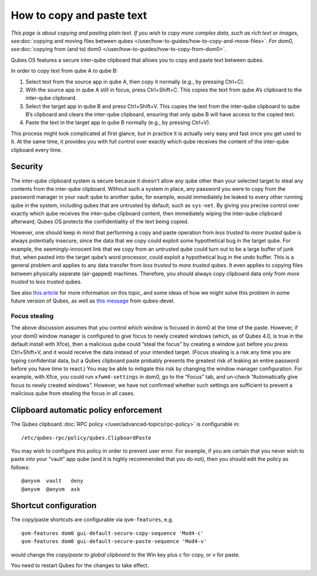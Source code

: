 ==========================
How to copy and paste text
==========================

*This page is about copying and pasting plain text. If you wish to copy
more complex data, such as rich text or images, see*\ :doc:`copying and moving files between qubes </user/how-to-guides/how-to-copy-and-move-files>`\ *. For
dom0, see*\ :doc:`copying from (and to) dom0 </user/how-to-guides/how-to-copy-from-dom0>`\ *.*

Qubes OS features a secure inter-qube clipboard that allows you to copy
and paste text between qubes.

In order to copy text from qube A to qube B:

1. Select text from the source app in qube A, then copy it normally
   (e.g., by pressing Ctrl+C).

2. With the source app in qube A still in focus, press Ctrl+Shift+C.
   This copies the text from qube A’s clipboard to the inter-qube
   clipboard.

3. Select the target app in qube B and press Ctrl+Shift+V. This copies
   the text from the inter-qube clipboard to qube B’s clipboard and
   clears the inter-qube clipboard, ensuring that only qube B will have
   access to the copied text.

4. Paste the text in the target app in qube B normally (e.g., by
   pressing Ctrl+V).

This process might look complicated at first glance, but in practice it
is actually very easy and fast once you get used to it. At the same
time, it provides you with full control over exactly which qube receives
the content of the inter-qube clipboard every time.

Security
========

The inter-qube clipboard system is secure because it doesn’t allow any
qube other than your selected target to steal any contents from the
inter-qube clipboard. Without such a system in place, any password you
were to copy from the password manager in your vault qube to another
qube, for example, would immediately be leaked to every other running
qube in the system, including qubes that are untrusted by default, such
as ``sys-net``. By giving you precise control over exactly which qube
receives the inter-qube clipboard content, then immediately wiping the
inter-qube clipboard afterward, Qubes OS protects the confidentiality of
the text being copied.

However, one should keep in mind that performing a copy and paste
operation from *less trusted* to *more trusted* qube is always
potentially insecure, since the data that we copy could exploit some
hypothetical bug in the target qube. For example, the seemingly-innocent
link that we copy from an untrusted qube could turn out to be a large
buffer of junk that, when pasted into the target qube’s word processor,
could exploit a hypothetical bug in the undo buffer. This is a general
problem and applies to any data transfer from *less trusted* to *more
trusted* qubes. It even applies to copying files between physically
separate (air-gapped) machines. Therefore, you should always copy
clipboard data only from *more trusted* to *less trusted* qubes.

See also `this article <https://blog.invisiblethings.org/2011/03/13/partitioning-my-digital-life-into.html>`__
for more information on this topic, and some ideas of how we might solve
this problem in some future version of Qubes, as well as `this message <https://groups.google.com/group/qubes-devel/msg/48b4b532cee06e01>`__
from qubes-devel.

Focus stealing
--------------

The above discussion assumes that you control which window is focused in
dom0 at the time of the paste. However, if your dom0 window manager is
configured to give focus to newly created windows (which, as of Qubes
4.0, is true in the default install with Xfce), then a malicious qube
could “steal the focus” by creating a window just before you press
Ctrl+Shift+V, and it would receive the data instead of your intended
target. (Focus stealing is a risk any time you are typing confidential
data, but a Qubes clipboard paste probably presents the greatest risk of
leaking an entire password before you have time to react.) You may be
able to mitigate this risk by changing the window manager configuration.
For example, with Xfce, you could run ``xfwm4-settings`` in dom0, go to
the “Focus” tab, and un-check “Automatically give focus to newly created
windows”. However, we have not confirmed whether such settings are
sufficient to prevent a malicious qube from stealing the focus in all
cases.

Clipboard automatic policy enforcement
======================================

The Qubes clipboard :doc:`RPC policy </user/advanced-topics/rpc-policy>` is configurable
in:

::

   /etc/qubes-rpc/policy/qubes.ClipboardPaste

You may wish to configure this policy in order to prevent user error.
For example, if you are certain that you never wish to paste *into* your
“vault” app qube (and it is highly recommended that you do not), then
you should edit the policy as follows:

::

   @anyvm  vault   deny
   @anyvm  @anyvm  ask

Shortcut configuration
======================

The copy/paste shortcuts are configurable via ``qvm-features``, e.g.

::

   qvm-features dom0 gui-default-secure-copy-sequence 'Mod4-c'
   qvm-features dom0 gui-default-secure-paste-sequence 'Mod4-v'

would change the *copy/paste to global clipboard* to the Win key plus c
for copy, or v for paste.

You need to restart Qubes for the changes to take effect.
